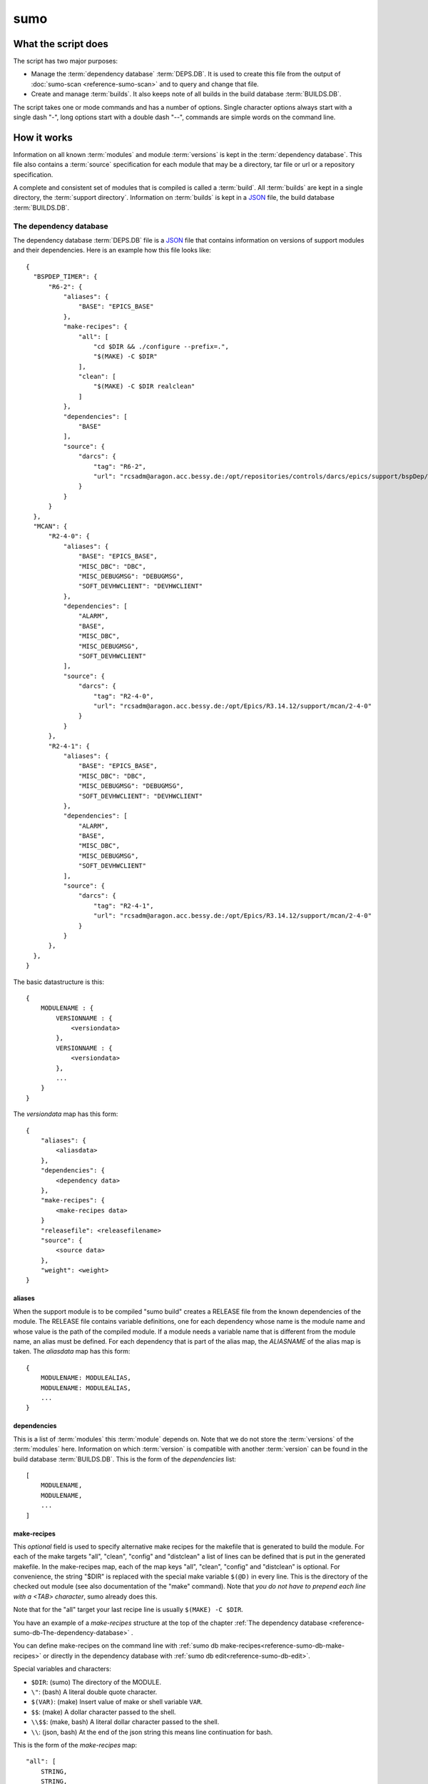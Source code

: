 sumo
====

What the script does
--------------------

The script has two major purposes:

- Manage the :term:`dependency database` :term:`DEPS.DB`. 
  It is used to create this file from the output of 
  :doc:`sumo-scan <reference-sumo-scan>` and to query and 
  change that file.
- Create and manage :term:`builds`. It also keeps note of 
  all builds in the build database :term:`BUILDS.DB`.

The script takes one or mode commands and has a number of options. Single
character options always start with a single dash "-", long options start with
a double dash "--", commands are simple words on the command line.

How it works
------------

Information on all known :term:`modules` and module :term:`versions` is kept in
the :term:`dependency database`. This file also contains a :term:`source`
specification for each module that may be a directory, tar file or url or a
repository specification.

A complete and consistent set of modules that is compiled is called a
:term:`build`.  All :term:`builds` are kept in a single directory, the
:term:`support directory`. Information on :term:`builds` is kept in a 
`JSON <http://www.json.org>`_ file, the build database :term:`BUILDS.DB`.

.. _reference-sumo-db-The-dependency-database:

The dependency database
+++++++++++++++++++++++

The dependency database :term:`DEPS.DB` file is a `JSON <http://www.json.org>`_ file
that contains information on versions of support modules and their
dependencies. Here is an example how this file looks like::

  {
    "BSPDEP_TIMER": {
        "R6-2": {
            "aliases": {
                "BASE": "EPICS_BASE"
            },
            "make-recipes": {
                "all": [
                    "cd $DIR && ./configure --prefix=.",
                    "$(MAKE) -C $DIR"
                ],
                "clean": [
                    "$(MAKE) -C $DIR realclean"
                ]
            },
            "dependencies": [
                "BASE"
            ],
            "source": {
                "darcs": {
                    "tag": "R6-2",
                    "url": "rcsadm@aragon.acc.bessy.de:/opt/repositories/controls/darcs/epics/support/bspDep/timer"
                }
            }
        }
    },
    "MCAN": {
        "R2-4-0": {
            "aliases": {
                "BASE": "EPICS_BASE",
                "MISC_DBC": "DBC",
                "MISC_DEBUGMSG": "DEBUGMSG",
                "SOFT_DEVHWCLIENT": "DEVHWCLIENT"
            },
            "dependencies": [
                "ALARM",
                "BASE",
                "MISC_DBC",
                "MISC_DEBUGMSG",
                "SOFT_DEVHWCLIENT"
            ],
            "source": {
                "darcs": {
                    "tag": "R2-4-0",
                    "url": "rcsadm@aragon.acc.bessy.de:/opt/Epics/R3.14.12/support/mcan/2-4-0"
                }
            }
        },
        "R2-4-1": {
            "aliases": {
                "BASE": "EPICS_BASE",
                "MISC_DBC": "DBC",
                "MISC_DEBUGMSG": "DEBUGMSG",
                "SOFT_DEVHWCLIENT": "DEVHWCLIENT"
            },
            "dependencies": [
                "ALARM",
                "BASE",
                "MISC_DBC",
                "MISC_DEBUGMSG",
                "SOFT_DEVHWCLIENT"
            ],
            "source": {
                "darcs": {
                    "tag": "R2-4-1",
                    "url": "rcsadm@aragon.acc.bessy.de:/opt/Epics/R3.14.12/support/mcan/2-4-0"
                }
            }
        },
    },
  }

The basic datastructure is this::

  {
      MODULENAME : {
          VERSIONNAME : {
              <versiondata>
          },
          VERSIONNAME : {
              <versiondata>
          },
          ...
      }
  }

The *versiondata* map has this form::

  {
      "aliases": {
          <aliasdata>
      },
      "dependencies": {
          <dependency data>
      },
      "make-recipes": {
          <make-recipes data>
      }
      "releasefile": <releasefilename>
      "source": {
          <source data>
      },
      "weight": <weight>
  }

aliases
:::::::

When the support module is to be compiled "sumo build" creates a RELEASE file
from the known dependencies of the module. The RELEASE file contains variable
definitions, one for each dependency whose name is the module name and whose
value is the path of the compiled module. If a module needs a variable name
that is different from the module name, an alias must be defined. For each
dependency that is part of the alias map, the *ALIASNAME* of the alias map is
taken. The *aliasdata* map has this form::

  {
      MODULENAME: MODULEALIAS,
      MODULENAME: MODULEALIAS,
      ...
  }

dependencies
::::::::::::

This is a list of :term:`modules` this :term:`module` depends on. Note that we
do not store the :term:`versions` of the :term:`modules` here. Information on
which :term:`version` is compatible with another :term:`version` can be found
in the build database :term:`BUILDS.DB`.  This is the form of the
*dependencies* list::

  [
      MODULENAME,
      MODULENAME,
      ...
  ]

.. _reference-sumo-make-recipes:

make-recipes
::::::::::::

This *optional* field is used to specify alternative make recipes for the
makefile that is generated to build the module. For each of the make targets
"all", "clean", "config" and "distclean" a list of lines can be defined that is
put in the generated makefile. In the make-recipes map, each of the map keys
"all", "clean", "config" and "distclean" is optional. For convenience, the
string "$DIR" is replaced with the special make variable ``$(@D)`` in every
line. This is the directory of the checked out module (see also documentation
of the "make" command). Note that *you do not have to prepend each line with a
<TAB> character*, sumo already does this.

Note that for the "all" target your last recipe line is usually 
``$(MAKE) -C $DIR``.

You have an example of a `make-recipes` structure at the top of the chapter
:ref:`The dependency database <reference-sumo-db-The-dependency-database>` .

You can define make-recipes on the command line with 
:ref:`sumo db make-recipes<reference-sumo-db-make-recipes>` or directly in the 
dependency database with :ref:`sumo db edit<reference-sumo-db-edit>`.

Special variables and characters:

- ``$DIR``: (sumo) The directory of the MODULE.
- ``\"``: (bash) A literal double quote character.
- ``$(VAR)``: (make) Insert value of make or shell variable ``VAR``.
- ``$$``: (make) A dollar character passed to the shell.
- ``\\$$``: (make, bash) A literal dollar character passed to the shell.
- ``\\``: (json, bash) At the end of the json string this means line continuation for bash.

This is the form of the *make-recipes* map::
 
  "all": [
      STRING,
      STRING,
      ...
  ],
  "clean": [
      STRING,
      STRING,
      ...
  ],
  "config": [
      STRING,
      STRING,
      ...
  ],
  "distclean": [
      STRING,
      STRING,
      ...
  ]

releasefile
:::::::::::

This *optional* field is used to specify an alternative name for the generated
RELEASE file. The default name, if releasefile is not given, is
`configure/RELEASE`.

.. _reference-sumo-source-data:

source
::::::

*source data* describes where the :term:`sources` of a :term:`module` can be
found. It is a map with a single key. The key has one of the following values:

- path: This specifies a *directory* with the sources. The sources are copied
  from that location.
- tar: This specifies a *tar file* with the sources. The tar file is fetched
  and extracted.
- darcs: This specifies a *darcs repository*. 
- hg: This specifies a *mercurial repository*. 
- git: This specifies a *git repository*. 
- svn This specifies a *subversion repository*. 
- cvs This specifies a *cvs repository*. 

In the following description of source data, *FILEURL* means a string that is
either the path of a file on the local filesystem *or* an url of a file with
this form:

- ``http://``
- ``ftp://``
- ``ssh://``
- ``file://``

.. _reference-sumo-db-commands:

In the following description, *COMMANDS* means a list of strings that are
command lines which are executed in the given order inside the module directory
*after* the module was checked out. Possible patches (see below) are applied
after the commands. You may find the feature useful for git sub repositories
which must be initialized by an extra git command.

In the following description of source data, *PATCHFILES* means a list of
strings that are names of *patchfiles*. These are applied to the source with
the patch utility after the source is fetched. The strings specifying
patchfiles are FILEURLs.
  
path
^^^^

This is used to specify a directory that contains all the sources. 

For a directory in the local host, the *source data* has this form::

  {
      "path": "PATH"
  }

For a directory on a remote host that can be accessed with ssh, the *source
data* has this form::

  {
      "path": "USER@HOST:REMOTEPATH"
  }

tar
^^^

This is used to specify a tar, gzip tar or bzip tar file that contains the
sources. The filename must have one of these extensions:

- .tar : a simple tar file
- .tar.gz : a tar file compressed with gzip
- .tar.bz2 : a tar file compressed with bzip2

The *source data* has this form:: 

  {
      "tar": {
          "commands": COMMANDS,
          "patches": PATCHFILES,
          "url": "FILEURL"
      }
  }

The keys "commands" and "patches" are *optional*. 

"TARFILE" may be a filename or an URL with one of these forms:

- ``http://``
- ``ftp://``
- ``ssh://``
- ``file://``

darcs
^^^^^

This is used to specify a source from a darcs repository.  

The *source data* has this form:: 

  {
      "darcs": {
          "commands": COMMANDS,
          "patches": PATCHFILES,
          "tag": "TAG",
          "url": "REPOSITORY"
      }
  }

The keys "commands" and "patches" are *optional*. 

The key "tag" is also *optional*, if it is given it specifies the darcs tag that
is used to fetch the source. 

The key "url" is a darcs repository specification (see manual of darcs for
further information).

hg
^^

This is used to specify a source from a mercurial repository.  

The *source data* has this form:: 

  {
      "hg": {
          "commands": COMMANDS,
          "patches": PATCHFILES,
          "rev": "REVISION",
          "tag": "TAG",
          "url": "REPOSITORY"
      }
  }

The keys "commands" and "patches" are *optional*. 

The key "rev" is *optional*, if it is given it specifies the mercurial revision
that is used to fetch the source. Note that "rev" and "tag" MUST NOT be given
both.

The key "tag" is also *optional*, if it is given it specifies the mercurial tag
that is used to fetch the source. Note that "rev" and "tag" MUST NOT be given
both.

The key "url" is a mercurial repository specification (see manual of mercurial
for further information).

git
^^^

This is used to specify a source from a git repository.  

The *source data* has this form:: 

  {
      "git": {
          "commands": COMMANDS,
          "patches": PATCHFILES,
          "rev": "REVISION",
          "tag": "TAG",
          "url": "REPOSITORY"
      }
  }

The keys "commands" and "patches" are *optional*. 

The key "rev" is *optional*, if it is given it specifies the git revision
that is used to fetch the source. Note that "rev" and "tag" MUST NOT be given
both.

The key "tag" is also *optional*, if it is given it specifies the git tag
that is used to fetch the source. Note that "rev" and "tag" MUST NOT be given
both.

The key "url" is a git repository specification (see manual of git for
further information).

svn
^^^

This is used to specify a source from a subversion repository.  

The *source data* has this form:: 

  {
      "svn": {
          "commands": COMMANDS,
          "patches": PATCHFILES,
          "rev": "REVISION",
          "tag": "TAG",
          "url": "REPOSITORY"
      }
  }

The keys "commands" and "patches" are *optional*. 

The key "rev" is *optional*, if it is given it specifies the subversion revision
that is used to fetch the source. Note that "rev" and "tag" MUST NOT be given
both.

The key "tag" is also *optional*, if it is given it specifies the subversion tag
that is used to fetch the source. Note that "rev" and "tag" MUST NOT be given
both. If "tag" is given the string "tags" and the tag name are appended to the
repository url.

The key "url" is a subversion repository specification (see manual of
subversion for further information).

cvs
^^^

This is used to specify a source from a cvs repository.  

The *source data* has this form:: 

  {
      "cvs": {
          "commands": COMMANDS,
          "patches": PATCHFILES,
          "tag": "TAG",
          "url": "REPOSITORY"
      }
  }

The keys "commands" and "patches" are *optional*. 

The key "tag" is also *optional*, if it is given it specifies the cvs tag
that is used to fetch the source. 

The key "url" is the cvs repository specification. In the following "<cvsroot>"
means the path of your cvs repository and <module> is the directory within
"<cvsroot>" where the module is kept. "<user>" and "<host>" are the username
and hostname when you contact your cvs repository via ssh. There are three
formats you can use here:

Simple path 
  This has the form ``<cvsroot>/<module>`` 

Path with "file" prefix 
  This has the form ``file://<cvsroot>/<module>`` 

SSH path 
  This has the form ``ssh://<user>@<host>:<cvsroot>/<module>`` 

weight
::::::

This *optional* field is used to define the weight factor for a module. You
usually don't have to use this, see `db weight WEIGHT MODULES`_ for details.

The scan database
+++++++++++++++++

When :doc:`"sumo-scan all"<reference-sumo-scan>` is used to scan an existing
support directory it also gathers information on what version of a module
depends on what version of another module. In order to keep this information
although the dependency database doesn't contain versions of dependencies, this
information is held in a separate file, the scan database or :term:`SCANDB`.

Here is an example on how this file looks like::

  {
      "AGILENT": {
          "R2-3": {
              "BASE": {
                  "R3-14-12-2-1": "scanned"
              }
          }
      },
      "AGILENT-SUPPORT": {
          "R0-10": {
              "BASE": {
                  "R3-14-12-2-1": "scanned"
              }
          },
          "R0-11": {
              "BASE": {
                  "R3-14-12-2-1": "scanned"
              }
          },
          "R0-12": {
              "BASE": {
                  "R3-14-12-2-1": "scanned"
              }
          },
          "R0-9-5": {
              "BASE": {
                  "R3-14-12-2-1": "scanned"
              }
          }
      },
      "ALARM": {
          "R3-7": {
              "BASE": {
                  "R3-14-12-2-1": "scanned"
              },
              "BSPDEP_TIMER": {
                  "R6-2": "scanned"
              },
              "MISC_DBC": {
                  "R3-0": "scanned"
              }
          },
          "R3-8": {
              "BASE": {
                  "R3-14-12-2-1": "scanned"
              },
              "BSPDEP_TIMER": {
                  "R6-2": "scanned"
              },
              "MISC_DBC": {
                  "R3-0": "scanned"
              }
          }
      }
  }

The basic datastructure is this::

  {
      MODULENAME: {
          DEPENDENCY_MODULENAME: {
              DEPENDENCY_VERSION: STATE
              DEPENDENCY_VERSION: STATE
              ...
          }
      }
  }

For each dependency of a module this structure contains the version of the
dependency and a state. The state can be "stable" or "testing" or "scanned" but
is always "scanned" if the file was generated with sumo db.

.. _reference-sumo-The-build-database:

The build database
++++++++++++++++++

The build database :term:`BUILDS.DB` file is a `JSON <http://www.json.org>`_
file that contains information of all :term:`builds` in the 
:term:`support directory`.

Here is an example how this file looks like::

  {
      "001": {
          "modules": {
              "ALARM": "R3-5",
              "ASYN": "R4-15-bessy2",
              "BASE": "R3-14-8-2-0",
              "BSPDEP_CPUBOARDINIT": "R4-0",
              "BSPDEP_TIMER": "R5-1",
              "CSM": "R3-8",
              "EK": "R2-1",
              "GENSUB": "PATH-1-6-1",
              "MCAN": "R2-3-18",
              "MISC": "R2-4",
              "SEQ": "R2-0-12-1",
              "SOFT": "R2-5",
              "VXSTATS": "R2-0"
          },
          "state": "stable"
      },
      "002": {
          "linked": {
              "ASYN": "001",
              "BASE": "001",
              "BSPDEP_CPUBOARDINIT": "001",
              "BSPDEP_TIMER": "001",
              "CSM": "001",
              "EK": "001",
              "GENSUB": "001",
              "MISC": "001",
              "SEQ": "001",
              "SOFT": "001",
              "VXSTATS": "001"
          },
          "modules": {
              "ALARM": "R3-4",
              "ASYN": "R4-15-bessy2",
              "BASE": "R3-14-8-2-0",
              "BSPDEP_CPUBOARDINIT": "R4-0",
              "BSPDEP_TIMER": "R5-1",
              "CSM": "R3-8",
              "EK": "R2-1",
              "GENSUB": "PATH-1-6-1",
              "MCAN": "R2-3-18",
              "MISC": "R2-4",
              "SEQ": "R2-0-12-1",
              "SOFT": "R2-5",
              "VXSTATS": "R2-0"
          },
          "state": "unstable"
      }
  }

The basic datastructure is this::

  {
      BUILDTAG : {
          <builddata> 
          },
      BUILDTAG : {
          <builddata> 
          },
      ...
  }

The *builddata* has this form::

  {
      "linked": {
          <linkdata>
          },
      "modules": {
          <moduledata>
          },
      "state": <state>
  }

moduledata
::::::::::

moduledata is a map that maps :term:`modulenames` to :term:`versionnames`.
This specifies all the :term:`modules` that are part of the :term:`build`.
Since a :term:`build` may reuse :term:`modules` from another :term:`build` not
all modules from this map may actually exist as separate directories of the
:term:`build`. The *moduledata* has this form::

  {
      MODULENAME: VERSIONNAME,
      MODULENAME: VERSIONNAME,
      ...
  }

linkdata
::::::::

linkdata is a map that maps :term:`modulenames` to buildtags. This map contains
all :term:`modules` of the :term:`build` that are reused from other
:term:`builds`. If a :term:`build` has no linkdata, the key "linked" in
*builddata* is omitted. The *linkdata* has this form::

  {
      MODULENAME: BUILDTAG,
      MODULENAME: BUILDTAG,
      ...
  }

state
:::::

This is a :term:`state` string that describes the state of the :term:`build`.
Here are the meanings of the :term:`state` string:

* unstable: the :term:`build` has been created but not yet compiled
* testing: the :term:`build` has been compiled successfully
* stable: the :term:`build` has been tested in production successfully
* disabled the :term:`build` should no longer be used
* incomplete the :term:`build` is defined but not all module directories are
  created
* broken the :term:`build` is broken and should be deleted

Configuration Files
+++++++++++++++++++

Many options that can be given on the command line can be taken from
configuration files. For more details see
:doc:`"configuration files "<configuration-files>`.

Commands
--------

You always have to provide sumo with a *maincommand*. Some *maincommands* need
to be followed by a *subcommand*. 

maincommands
++++++++++++

help COMMAND
::::::::::::

This command prints help for the given command. It can be invoked as::

  help
  help MAINCOMMAND
  help SUBCOMMAND
  help MAINCOMMAND SUBCOMMAND

You get a list of all known MAINCOMMANDS with::

  help maincommand

config SUBCOMMAND
:::::::::::::::::

Show the configuration or create or modify a configuration file. These are
known subcommands here:

- list       - list loaded configuration files
- show       - show configuration data
- make       - create configuration file
- standalone - create configuration for "standalone" builds
- local      - create configuration for "local" builds

You get help on each subcommand with::

  help SUBCOMMAND

lock FILE
:::::::::

Lock a FILE, then exit sumo. This is useful if you want to read or write a
database file without sumo interfering. Don't forget to remove the lock later
with the "unlock" command.

This command must be followed by a *filename*.

unlock FILE
:::::::::::

Unlock a FILE, then exit sumo. If you locked a database with "lock" before you
should always unlock it later, otherwise sumo can't access the file.

This command must be followed by a *filename*.

db SUBCOMMAND
:::::::::::::

This is the maincommand for all operations that work with the 
dependency database or :term:`DEPS.DB` file.

For all of the db subcommands you have to specify the dependency database
directory with option ``--dbdir`` or a configuration file.

These are the known subcommands here:

convert
  convert a scanfile created by sumo-scan to a DB file

convert-old
  convert DB file from old to new format

appconvert
  convert a scanfile to a MODULES file for an application

modconvert
  convert a scanfile to DB file format for a list of supports

edit
  edit the dependency file with an editor

format
  reformat the dependency file

weight
  set the weight factor for modules

alias-add
  add an alias for a dependency in a module

dependency-add
  add a dependency to a module

dependency-delete
  delete a dependency of a module

commands
  define commands to be executed after module checkout

make-recipes
  define special make-recipes for a module

list
  list modules or versions of modules

show
  show details of moduleversions

find
  search for modules with a regexp

check
  consistency check of the DB file

merge
  merge two DB files

cloneversion
  create a new DB entry by copying an old one

releasefilename
  define an alternative filename for the RELEASE file

replaceversion
  replace a DB entry with a new one

clonemodule
  add a module under a new name in the DB file

You get help on each subcommand with::

  help SUBCOMMAND

build SUBCOMMAND
::::::::::::::::

This is the maincommand for all operations that work with builds and the build
database (:term:`BUILDS.DB`).

For all of the build subcommands you have to specify the dependency database
directory and the build directory with ``--dbdir`` and ``--builddir`` or a
configuration file.

These are the known subcommands:

try
  check the module specification for completeness and consistency

new
  create a new build

remake
  do "make clean" and "make all" with a build

find
  look for builds that match a module specification

use
  use all modules or your module specification in your application

list
  list names of all builds

show
  show details of a build

state
  show or change the state of a build

delete
  delete a build

You get help on each subcommand with::

  help SUBCOMMAND

subcommands for maincommand "config"
++++++++++++++++++++++++++++++++++++

config list
:::::::::::

List all configuration files that were loaded.

config show [OPTIONNAMES]
:::::::::::::::::::::::::

Show the configuration in JSON format.  OPTIONNAMES is an optional list of long
option names. If OPTIONNAMES are specified, only options from this list are
saved in the configuration file.

config make FILENAME [OPTIONNAMES]
::::::::::::::::::::::::::::::::::

Create a new configuration file from the options read from configuration files
and options from the command line. If FILENAME is '-' dump to the console.
OPTIONNAMES is an optional list of long option names. If OPTIONNAMES are
specified, only options from this list are saved in the configuration file.

config standalone DIRECTORY
:::::::::::::::::::::::::::

This command is used to create a new sumo directory with an independent build
directory and an independent copy of the dependency database. 

It creates a new configuration for "standalone" builds. DIRECTORY is created if
it does not yet exist. This command takes all settings and command line options
but sets dbrepomode to "pull" and dbdir to DIRECTORY/database. It also sets
builddir to DIRECTORY/build. Option dbrepo must be set, this is used to create
a local copy of the dependency database in DIRECTORY/database. If there is a
file "sumo.config" in the current working directory it is copied to
"sumo.config.bak". A new file "sumo.config" is then created in the current
working directory.

config local DIRECTORY
::::::::::::::::::::::

This command is used to create a new sumo directory with a new build directory
but using existing builds from your current build directory. It also creates an
independent copy of the dependency database. 

DIRECTORY is created if it does not yet exist. This command takes all settings
and command line options but sets dbrepomode to "pull" and dbdir to
DIRECTORY/database. It also sets localbuilddir to DIRECTORY/build. Option
dbrepo must be set, this is used to create a local copy of the dependency
database in DIRECTORY/database. If there is a file "sumo.config" in the current
working directory it is copied to "sumo.config.bak". A new file "sumo.config"
is then created in the current working directory.

subcommands for maincommand "db"
++++++++++++++++++++++++++++++++

db convert SCANFILE
:::::::::::::::::::

Convert a :term:`scanfile` that was created by by 
:doc:`"sumo-scan all"<reference-sumo-scan>` to a new dependency database.  If
SCANFILE is a dash "-", the program expects the scanfile on stdin.  Note that
options ``--dbdir`` and ``--scandb`` are mandatory here. With ``--dbdir`` you
specify the drectory where the new created 
:ref:`dependency database <reference-sumo-db-The-dependency-database>` file is
stored, with ``--scandb`` you specify the name of the scan database file. The
scan database file contains information on what moduleversion can be used with
what dependency version.

db convert-old OLDDB
::::::::::::::::::::

Convert a :ref:`dependency database <reference-sumo-db-The-dependency-database>` 
file OLDDB from old to new format. The old format had architecture data
("arch") for each moduleversion. In the new format this data is removed.  Note
that this command IGNORES option ``--dbrepo"`` it directly operates on the
dependency database file in the directory given with option ``--dbdir``.

db appconvert SCANFILE
::::::::::::::::::::::

Convert a :term:`scanfile` that was created by applying 
:doc:`"sumo-scan all"<reference-sumo-scan>` to an application to a list of
:term:`aliases` and :term:`modulespecs` in `JSON <http://www.json.org>`_
format. If SCANFILE is a dash "-" the program expects the scanfile on stdin.
The result is printed to the console. 

db modconvert SCANFILE MODULES
::::::::::::::::::::::::::::::

Convert a :term:`scanfile` that was created by applying 
:doc:`"sumo-scan all"<reference-sumo-scan>` to the 
:ref:`dependency database <reference-sumo-db-The-dependency-database>`
format for all the selected modules. If SCANFILE is a dash "-" the program
expects the scanfile on stdin.  The result is printed to the console. This data
can be added to the dependency database using the command `db edit`_.

.. _reference-sumo-db-edit:

db edit
:::::::

Start the editor specified by option ``--editor`` or the environment variables
"VISUAL" or "EDITOR" to edit the dependency database file. This command first
aquires a file-lock on the file, that prevents other users from acessing the
file at the same time.  When the editor program is terminated, sumo checks if
the file is still a valid `JSON <http://www.json.org>`_ file. If not, you can
start the editor again or abort the program. If the file is valid 
`JSON <http://www.json.org>`_, sumo commits the changes if option ``--dbrepo``
was specified.  If option ``--logmsg`` was given, this is used as commit log
message, otherwise an editor is started where you can enter a log message.
Finally the file lock is released. If you want to edit the dependency database
file you should always do it with this command.

db format
:::::::::

Just load and save the 
:ref:`dependency database <reference-sumo-db-The-dependency-database>`. 
This ensures that the file is formatted in the standard sumo format. This is
useful when the file was edited and you want to ensure that key sort order and
indentation are restored. If you specified a repository with ``--dbrepo,`` the
command will commit the changes. If you want a log message different from "db
format" use option ``--logmsg`` 


db weight WEIGHT MODULES
::::::::::::::::::::::::

Set the weight factor for modules. A weight determines where a module is placed
in the generated RELEASE file. Modules there are sorted first by weight, then
by dependency. Parameter MODULES is a list of :term:`modulespecs`. Use
modulename:{+-}versionname to select more versions of a module.

Note that this command *does not* use the ``--modules`` command line option.

Parameter WEIGHT must be an integer.

db list MODULES
:::::::::::::::

If called with no argument, list the names of all :term:`modules`. If called
with '.', the wildcard symbol, list all :term:`versions` of all
:term:`modules`. If called with argument MODULES, a list of :term:`modulespecs`
MODULE:{+-}VERSION that specifies :term:`modules` and :term:`versions`, list
all the matching :term:`versions` of all specified :term:`modules`.

db show MODULES
:::::::::::::::

This command prints only the parts of the dependency database that contain the
given :term:`modules`. 

Parameter MODULES is a list of :term:`modulespecs` MODULE:{+-}VERSION that
specifies the :term:`modules` and :term:`versions` to operate on. 

db find REGEXP
::::::::::::::

This command shows all :term:`modules` whose names or :term:`sources` match a
regexp.  Parameter REGEXP is a perl compatible :term:`regular expression`.  

db check
::::::::

Do some consistency checks on the :term:`dependency database` file in the
directory specifed by ``--dbdir``.

db merge DB
:::::::::::

Merge the given :term:`dependency database` file with the 
:term:`dependency database` in the directory specifed by ``--dbdir``.

db cloneversion MODULE OLD-VERSION NEW-VERSION [SOURCESPEC]
:::::::::::::::::::::::::::::::::::::::::::::::::::::::::::

This command adds a new :term:`version` of a :term:`module` to the
:term:`dependency database` by copying the old :term:`version`. MODULE here is
just the name of the module since the version follows as a separate argument.

If SOURCESPEC is not given, the command copies the source specification from
OLD-VERSION but sets the tag to NEW-VERSION. Note that this is not allowed for
"path" and "tar" sources (see below).

If SOURCESPEC is given, the source specification from OLD-VERSION is copied an
the all values from SOURCESPEC are added.

A sourcespec has the form::
  NAME=VALUE[,VALUE...] [NAME=VALUE[,VALUE..] ...]

In general, NAME must start with a letter or underscore character and must be
following by a sequence of letters, underscrores or digits.

A VALUE must be a JSON simple value (no map or list). If VALUE is a string, it
must be enclosed in double quotes '"' if it contains any of the characters '"',
',' or ' '.

These are possible names:

type
  The source type. Currently known are "path", "tar", "cvs", "svn", "darcs",
  "hg" and "git".

url
  This is the URL. For the types "path" and "tar" it may also be a filename.

tag
  This defines the revision tag.

rev
  This defines the revision hash key.

patches
  This defines names or URLs for patch files. This is the only name, where
  several values may be provided as a comma separated list.

commands
  This defines commands that are executed *after* the source code is checked
  out and *before* any patches are applied.

Note that you can define an empty value (on the bash shell) like in this
example::

  tag='""'

This means that the "tag" is removed from the source specification.

The command always asks for a confirmation of the action unless option "-y" is
used.

db releasefilename MODULE RELEASEFILENAME
:::::::::::::::::::::::::::::::::::::::::

This command defines an alternative filename for the RELEASE file of the
:term:`module`. Usually the RELEASE file is generated as "configure/RELEASE".
You can specify a different filename for the given :term:`module` with this
command. This may be useful for support :term:`modules` that have no regular
EPICS makefile system or for some special configurations of the EPICS base. If
you set the RELEASEFILENAME to an empty string or "configure/RELEASE", the
special entry for the filename is removed for this module in the
:term:`dependency database`.

db replaceversion MODULE OLD-VERSION NEW-VERSION
::::::::::::::::::::::::::::::::::::::::::::::::

This command replaces a :term:`version` of a :term:`module` with a new
:term:`version`. MODULE here is just the name of the module since the version
follows as a separate argument. All the data of the :term:`module` is copied.
If sourcespec is given, the command changes the source part according to this
parameter. A sourcespec has the form "path PATH", "tar TARFILE", "REPOTYPE URL"
or "REPOTYPE URL TAG".  REPOTYPE may be "darcs", "hg" or "git". Both, URL or
TAG may be ".", in this case the original URL or TAG remains unchanged.

db clonemodule OLD-MODULE NEW-MODULE [VERSIONS]
:::::::::::::::::::::::::::::::::::::::::::::::

Copy all :term:`versions` of the existing old :term:`module` and add this with
the name of thew new :term:`module` to the :term:`dependency` database.
OLD-MODULE and NEW-MODULE here are just the module names since the versions may
follow as a separate argument. If there are no :term:`versions` specified, the
command copies all existing :term:`versions`. Note that this DOES NOT add the
new :term:`module` as :term:`dependency` to any other :term:`modules`.

db dependency-delete MODULE DEPENDENCY
::::::::::::::::::::::::::::::::::::::

Delete a :term:`dependency` of a :term:`module`. MODULE here is a
:term:`modulespec` of the form MODULE:VERSION that specifies a single version
of a module.

db dependency-add MODULE DEPENDENCY
:::::::::::::::::::::::::::::::::::

Add a :term:`dependency` to a :term:`module`. MODULE here is a
:term:`modulespec` of the form MODULE:VERSION that specifies a single version
of a module.

db alias-add MODULE DEPENDENCY ALIAS
::::::::::::::::::::::::::::::::::::

Define a new :term:`alias` for a :term:`dependency` of a :term:`module`. MODULE
here is a :term:`modulespec` of the form MODULE:VERSION that specifies a single
version of a module.

db commands MODULE LINES
::::::::::::::::::::::::

Define commands that are executed after a :term:`module` is checked out. See
also :ref:`"commands"<reference-sumo-db-commands>` in the chapter "The
dependency database".

MODULE here is a :term:`modulespec` of the form MODULE:VERSION that specifies a
single version of a module. LINES is a list of space separated strings. It is
recommended to enclose the line strings in single or double quotes.

Special variables and characters when you use double quotes:

- ``\"``: (bash) A literal double quote character.
- ``$(VAR)``: (make) Insert value of make or shell variable ``VAR``.
- ``$$``: (make) A dollar character passed to the shell.
- ``\\$$``: (make, bash) A literal dollar character passed to the shell.
- ``\\``: (json, bash) At the end of the json string this means line continuation for bash.

.. _reference-sumo-db-make-recipes:

db make-recipes MODULE TARGET [LINES]
:::::::::::::::::::::::::::::::::::::

Define special make recipes for a :term:`module`. See also
:ref:`"make-recipes"<reference-sumo-make-recipes>` in the chapter "The
dependency database".

MODULE here is a :term:`modulespec` of the form MODULE:VERSION that specifies a
single version of a module. TARGET must be "all", "clean", "config" or
"distclean" and specifies the make target for which a recipe is defined. LINES
is a list of space separated strings. It is recommended to enclose the line
strings in single or double quotes. If LINES is not given, all special rules
for the TARGET are removed.

Special variables and characters when you use double quotes:

- ``$DIR``: (sumo) The directory of the MODULE.
- ``\"``: (bash) A literal double quote character.
- ``$(VAR)``: (make) Insert value of make or shell variable ``VAR``.
- ``$$``: (make) A dollar character passed to the shell.
- ``\\$$``: (make, bash) A literal dollar character passed to the shell.
- ``\\``: (json, bash) At the end of the json string this means line continuation for bash.

subcommands for maincommand "build"
+++++++++++++++++++++++++++++++++++

build try MODULES
:::::::::::::::::

This command is intended to help you create :term:`module` specifications for
the "new" command. 

Each MODULE here is a :term:`modulespec` of the form MODULE or
MODULE:{+-}VERSION that specifies just a module name, a module and some
versions or a single version. You can specify an incomplete list of
:term:`modules`.

The detail of the output is determined by option ``--detail`` which is an
integer between 0 and 3. 0, the default, gives the shortest, 3 gives the
longest report. The program then shows which :term:`modules` you have to

In any case the command shows which :term:`modules` are missing since they
depend on other :term:`modules` of your specification and which ones are
missing an exact :term:`version`.

If you converted an existing support directory to sumo you have a scan database
file which you can specify with option ``--scandb`` to this command.

For a detailed example see :ref:`try example <example-sumo-build-try>`.

.. _reference-sumo-new:

build new MODULES
:::::::::::::::::

This command creates a new :term:`build`. Each module given in MODULES here is
a :term:`modulespec` of the form MODULE:VERSION that specifies a single version
of a module. If the :term:`buildtag` is not given as an option, the program
generates a :term:`buildtag` in the form "AUTO-nnn". A new :term:`build` is
created according to the :term:`modulespecs`. Your modulespecifications must be
*complete* and *exact* meaning that all :term:`dependencies` are included and
all :term:`modules` are specified with exactly a single :term:`version`. Use
command "try" in order to create :term:`module` specifications that can be used
with command "new".  This command calls "make" and, after successful
completion, sets the state of the :term:`build` to "testing". If you want to
skip this step, use option ``--no-make``. In order to provide arbitrary options
to make use option ``--makeflags``. 

build remake BUILDTAG
:::::::::::::::::::::

This command recreates a :term:`build` by first calling "make clean" and
then "make all" with the build's makefile. If you develop a support
:term:`module` (see also "config standalone" and "config local") you want to
recompile the :term:`build` after changes in the sources. In order to provide
arbitrary options to make use option ``--makeflags``. 

build find MODULES
::::::::::::::::::

This command is used to find matching :term:`builds` for a given list of
:term:`modulespecs`. Each module in MODULES here is a :term:`modulespec` of the
form MODULE or MODULE:{+-}VERSION that specifies just a module name, a module
and some versions or a single version. The command prints a list of
:term:`buildtags` of matching :term:`builds` on the console. If option ``--brief``
is given, the program just shows the buildtags. 

.. _reference-sumo-use:

build use MODULES
:::::::::::::::::

This command creates a configure/RELEASE file for an application. Each module
given in MODULES here is a :term:`modulespec` of the form MODULE:VERSION that
specifies a single version of a module. If option ``--buildtag`` is given, it
checks if this is compatible with the given :term:`modules`.  Otherwise it
looks for all :term:`builds` that have the :term:`modules` in the required
:term:`versions`. If more than one matching :term:`build` found it takes the
one with the alphabetically first buildtag. The RELEASE file created includes
only the :term:`modules` that are specified. Output to another file or the
console can be specified with option '-o'.

build list
::::::::::

This command lists the names of all builds.

build show BUILDTAG
:::::::::::::::::::

This command shows the data of a :term:`build`. The :term:`buildtag` must be
given as an argument.

build state BUILDTAG [NEW-STATE]
::::::::::::::::::::::::::::::::

This command is used to show or change the :term:`state` of a :term:`build`.
The :term:`buildtag` must be given as an argument. If there is no new
:term:`state` given, it just shows the current :term:`state` of the
:term:`build`. Otherwise the :term:`state` of the :term:`build` is changed to
the given value. If a :term:`build` is set to :term:`state` 'disabled', all
dependend builds are also set to this :term:`state`. In this case, unless
option '-y' or '--recursive' are given, sumo asks for your confirmation.

build delete BUILDTAGS
::::::::::::::::::::::

The directories of the :term:`builds` are removed and their entries in the
:term:`build database` are deleted. If other builds depend on the
:term:`builds` to be deleted, the command fails unless option '--recursive' is
given. In this case all dependent builds are deleted, too.  The
:term:`buildtags` must be given as an argument.

Command completion
------------------

Command completion means that you can press <TAB> on any incomplete sumo
command and you get a list of possibilities how to complete that command. By
pressing <TAB> several times you can try each possible completion.

Prerequisites
+++++++++++++

Command completion works with `bash` or `zsh` (Z-Shell), you need to have one
of these installed. Your environment variable `SHELL` must be set to the binary
file of the shell, e.g. `/usr/bin/bash` or `/usr/bin/zsh`.

In any case the package `bash-completion` must be installed.

If you use the Z-Shell, the following commands must be executed at start up.
Add them for example to the file `$HOME/.zshenv`::

  autoload -U +X compinit && compinit
  autoload -U +X bashcompinit && bashcompinit

There are two ways to activate command completion, described in the following
chapters.

Activate command completion on the fly
++++++++++++++++++++++++++++++++++++++

Enter this command::
  ``eval `sumo help completion-line```
 
Activate command completion permanently
+++++++++++++++++++++++++++++++++++++++

Enter this command::
  ``sumo help completion-script > $HOME/_sumo``

Then add the line::
  ``source $HOME/_sumo``

to your $HOME/.bashrc or $HOME/.zshrc

Completion cache files
++++++++++++++++++++++

Sumo will create cache files in your home directory to speed up command
completion. These are the files ".dbcache.sumo" and ".buildcache.sumo". If you
don't want this set the environment variable "SUMOHELP" in a way that it
contains the string "nocache" like in::

  export SUMOHELP="nocache"

If there are other help options defined in SUMOHELP, you should seperate them
with commas ",".

The help pager
--------------

The build in pager allows you to navigate in long help texts that sumo displays
when you use command "help" or option "-h". There are three modes:

pager:off
  The pager is off, all help is printed directly to the console.

pager:on
  The pager is used only for long help texts (more than 24 lines).

pager:always
  The pager is always used, even for short help texts.

Mode "pager:on" is the default.

You define the pager mode by adding one of the three strings to the environment
variable "SUMOHELP" like in::

    export SUMOHELP="pager:off"

If there are other help options defined in SUMOHELP, you should seperate them
with commas ",".

Options
-------

.. _reference-sumo-Options:

Here is a short overview on command line options:

``--version``
+++++++++++++

    show program's version number and exit

``-h [OPTIONS], --help [OPTIONS]``
++++++++++++++++++++++++++++++++++

    If other OPTIONS are given, show help for these options. If OPTIONS is
    'all', show help for all options. If OPTIONS is missing, show a short
    generic help message for the program.

``--summary``
+++++++++++++
    Print a summary of the function of the program.


``--test``
++++++++++
    Perform some self tests.


``-c FILE, --config FILE``
++++++++++++++++++++++++++

    Load options from the given configuration file. You can specify more than
    one of these.  Unless --no-default-config is given, the program always
    loads configuration files from several standard directories first before it
    loads your configuration file. The contents of all configuration files are
    merged.

``-C, --no-default-config``
+++++++++++++++++++++++++++

    If this option is not given and --no-default-config is not given, the
    program tries to load the default configuration file sumo-scan.config from
    several standard locations (see documentation on configuration files).

``--disable-loading``
+++++++++++++++++++++

    If given, disable execution of load commands like '#preload' in
    configuration files. In this case these keys are treated like ordinary
    keys.

``-A, --append OPTIONNAME``
+++++++++++++++++++++++++++++++

    If an option with name OPTIONNAME is given here and it is a list option,
    the list from the command line is *appended* to the list from the
    configuration file. The default is that options from the command line
    *override* option values from the configuration file.

``--#preload FILES``
++++++++++++++++++++

    Specify a an '#preload' directive in the configuration file. This option
    has only a meaning if a configuration file is created with the 'makeconfig'
    command. '#preload' means that the following file(s) are loaded before the
    rest of the configuration file.

``--#opt-preload FILES``
++++++++++++++++++++++++

    This option does the same as --#preload but the file loading is optional.
    If they do not exist the program continues without an error.

``--#postload FILES``
+++++++++++++++++++++

    Specify a an '#postload' directive in the configuration file. This option
    has only a meaning if a configuration file is created with the 'makeconfig'
    command. '#postload' means that the following file(s) are loaded after the
    rest of the configuration file.

``--#opt-postload FILES``
+++++++++++++++++++++++++

    This option does the same as --#postload but the file loading is optional.
    If they do not exist the program continues without an error.

``--dbdir DBDIR``
+++++++++++++++++

    Define the directory where the dependency database file 'DEPS.DB' is found.
    A default for this option can be put in a configuration file.

``--dbrepomode MODE``
+++++++++++++++++++++

    Specify how sumo should use the dependency database repository. There are
    three possible values: 'get', 'pull' and 'push'. Mode 'get' is the default.
    The meaning depends on the used version control system (VCS), if it is
    distributed (git,mercurial,darcs) or centralized (subversion,cvs). There
    are three possible operations on the dependency database:

      * init : create the dependency database if it doesn't exist
      * read : read the dependency database
      * write: write (change) the dependency database

    Here is what happens during these operations depending on the mode:

    +------+----------+--------------------------------------------+
    |mode  |operation |action                                      |
    +======+==========+============================================+
    |get   |init      |create the repository if it doesn't exist   |
    |      +----------+--------------------------------------------+
    |      |read      |none                                        |
    |      +----------+--------------------------------------------+
    |      |write     |distr. VCS: commit changes                  |
    |      |          +--------------------------------------------+
    |      |          |centr. VCS: none                            |
    +------+----------+--------------------------------------------+
    |pull  |init      |create the repository if it doesn't exist   |
    |      +----------+--------------------------------------------+
    |      |read      |distr. VCS: pull                            |
    |      |          +--------------------------------------------+
    |      |          |centr. VCS: update                          |
    |      +----------+--------------------------------------------+
    |      |write     |distr. VCS: commit changes                  |
    |      |          +--------------------------------------------+
    |      |          |centr. VCS: none                            |
    +------+----------+--------------------------------------------+
    |push  |init      |create the repository if it doesn't exist   |
    |      +----------+--------------------------------------------+
    |      |read      |distr. VCS: pull                            |
    |      |          +--------------------------------------------+
    |      |          |centr. VCS: update                          |
    |      +----------+--------------------------------------------+
    |      |write     |distr. VCS: pull, commit changes, push      |
    |      |          +--------------------------------------------+
    |      |          |centr. VCS: update, commit changes          |
    +------+----------+--------------------------------------------+


``--dbrepo REPOSITORY``
+++++++++++++++++++++++

    Define a REPOSITORY for the db file. REPOSITORY must have the form
    'REPOTYPE URL' or 'type=REPOTYPE url=URL". REPOTYPE may be 'darcs', 'hg' or
    'git'. Option --dbdir must specify a directory that will contain the
    repository for the db file.  Before reading the db file a 'pull' command
    will be executed. When the file is changed, a 'commit' and a 'push' command
    will be executed. If the repository doesn't exist the program tries to
    check out a working copy from the given URL. A default for this option can
    be put in a configuration file.

``--scandb SCANDB``
+++++++++++++++++++

    Specify the (optional) :term:`SCANDB` file. The scan database file contains
    information on what moduleversion can be used with what dependency version.

``--dumpdb``
++++++++++++

    Dump the modified db on the console, currently only for the commands
    "weight", "merge", "cloneversion" and "replaceversion".

``--logmsg LOGMESSAGE``
+++++++++++++++++++++++

    Specify a logmessage for automatic commits when --dbrepo is used.

``-t BUILDTAG, --buildtag BUILDTAG``
++++++++++++++++++++++++++++++++++++

    Specify a buildtag.

``--buildtag-stem STEM``
++++++++++++++++++++++++

    Specify the stem of a buildtag. This option has only an effect on the
    commands 'new' and 'try' if a buildtag is not specified. The program
    generates a new tag in the form 'stem-nnn' where 'nnn' is the smallest
    possible number that ensures that the buildtag is unique.

``--builddir BUILDDIR``
+++++++++++++++++++++++

    Specify the support directory. If this option is not given take the current
    working directory as support directory. A default for this option can be
    put in a configuration file.

``--localbuilddir BUILDDIR``
++++++++++++++++++++++++++++

    Specify a *local* support directory. Modules from the directory specifed
    by --builddir are used but this directory is not modfied. All new builds
    are created in the local build directory and only the build database file
    there is modified.

``-o OUTPUTFILE, --output OUTPUTFILE``
++++++++++++++++++++++++++++++++++++++

    Define the output for command 'use'. If this option is not given, 'use'
    writes to 'configure/RELEASE'. If this option is '-', the command writes to
    standard-out.",

``-x EXTRALINE, --extra EXTRALLINE``
++++++++++++++++++++++++++++++++++++

    Specify an extra line that is added to the generated RELEASE file. A
    default for this option can be put in a configuration file.

``-a ALIAS, --alias ALIAS``
+++++++++++++++++++++++++++

    Define an alias for the command 'use'. An alias must have the form FROM:TO.
    The path of module named 'FROM' is put in the generated RELEASE file as a
    variable named 'TO'. You can specify more than one of these by repeating
    this option or by joining values in a single string separated by spaces. A
    default for this option can be put in a configuration file.

``-m MODULE, --module MODULE``
++++++++++++++++++++++++++++++

    Define a :term:`modulespec`. If you specify modules with this option you
    don't have to put :term:`modulespecs` after some of the commands. You can
    specify more than one of these by repeating this option or by joining
    values in a single string separated by spaces. A default for this option
    can be put in a configuration file.

``-X REGEXP, --exclude-states REGEXP``
++++++++++++++++++++++++++++++++++++++

    For command 'try' exclude all 'dependents' whose state does match one of
    the regular expressions (REGEXP).

``-b, --brief``
+++++++++++++++

    Create a more brief output for some commands.

``--recursive``
+++++++++++++++

    For command 'build delete', delete all dependend builds, too. For command
    'build state' with state 'disabled', disable all dependend builds, too.

``--detail NO``
+++++++++++++++

    Control the output of command 'try'. The value must be an integer between 0
    (very short) and 3 (very long)."

``-D EXPRESSION, --dir-patch EXPRESSION``
+++++++++++++++++++++++++++++++++++++++++

    Specify a directory patchexpression. Such an expression consists of a tuple
    of 2 python strings. The first is the match expression, the second one is
    the replacement string. The regular expression is applied to every source
    path generated. You can specify more than one patchexpression. A default
    for this option can be put in a configuration file.

``-U EXPRESSION, --url-patch EXPRESSION``
+++++++++++++++++++++++++++++++++++++++++

    Specify a repository url patchexpression. Such an expression consists of a
    tuple of 2 python strings. The first is the match expression, the second
    one is the replacement string. The regular expression is applied to every
    source url generated. You can specify more than one patchexpression. A
    default for this option can be put in a configuration file.

``--noignorecase``
++++++++++++++++++

    For command 'find', do NOT ignore case.

``--no-checkout``
+++++++++++++++++

    With this option, "new" does not check out sources of support modules. This
    option is only here for test purposes.

``--no-make``
+++++++++++++

    With this option, "new" does not call "make".j

``--makeflags MAKEFLAGS``
+++++++++++++++++++++++++

    Specify extra option strings for make You can specify more than one of
    these by repeating this option or by joining values in a single string
    separated by spaces. A default for this option can be put in a
    configuration file.

``--readonly``
++++++++++++++

    Do not allow modifying the database files or the support directory. A
    default for this option can be put in a configuration file.

``--nolock``
++++++++++++

    Do not use file locking.

``--no-multiprocessing``
++++++++++++++++++++++++

    Do not use multiprocessing in the program. This is mainly here to help
    debugging the program. Currently multiprocessing is used when the sources
    for modules of a build are created by checking out from version control
    systems.

``-p, --progress``
++++++++++++++++++

    Show progress of some commands on stderr. A default for this option can be
    put in a configuration file.

``--trace``
+++++++++++

    Switch on some trace messages.

``--tracemore``
+++++++++++++++

    Switch on even more trace messages.

``--dump-modules``
++++++++++++++++++

    Dump module specs, then stop the program.

``--list``
++++++++++

    Show information for automatic command completion.

``-y, --yes``
+++++++++++++

    All questions the program may ask are treated as if the user replied 'yes'.

``--editor EDITOR``
+++++++++++++++++++

    Specify the preferred editor. If this is not given, sumo takes the name of
    the editor from environment variables "VISUAL" or EDITOR".

``--exceptions``
++++++++++++++++

    On fatal errors that raise python exceptions, don't catch these. This will
    show a python stacktrace instead of an error message and may be useful for
    debugging the program."

``-v, --verbose``
+++++++++++++++++

    Show command calls. A default for this option can be put in a
    configuration file.

``--version``
+++++++++++++

    Show the program version and exit.

``-n, --dry-run``
+++++++++++++++++

    Just show what the program would do.

